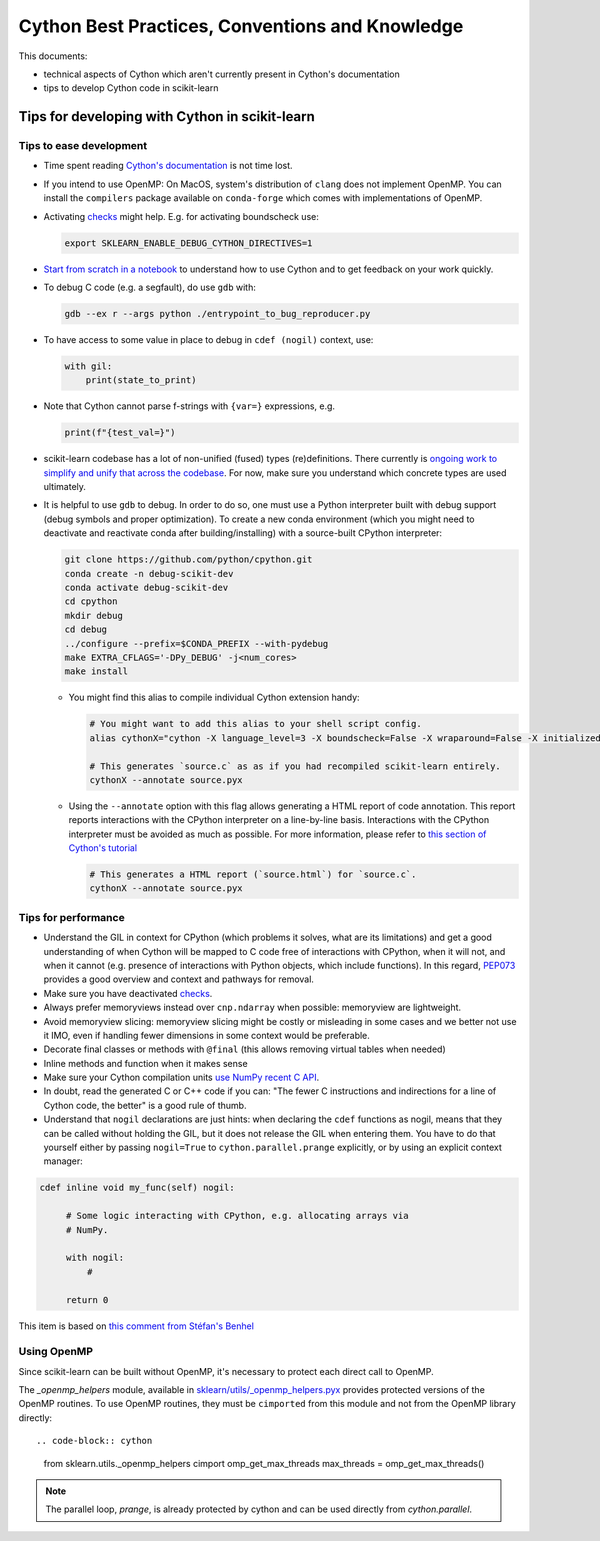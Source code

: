 .. _cython:

Cython Best Practices, Conventions and Knowledge
================================================

This documents:

* technical aspects of Cython which aren't currently present in Cython's documentation
* tips to develop Cython code in scikit-learn

Tips for developing with Cython in scikit-learn
-----------------------------------------------

Tips to ease development
^^^^^^^^^^^^^^^^^^^^^^^^

* Time spent reading `Cython's documentation <https://cython.readthedocs.io/en/latest/>`_ is not time lost.

* If you intend to use OpenMP: On MacOS, system's distribution of ``clang`` does not implement OpenMP.
  You can install the ``compilers`` package available on ``conda-forge`` which comes with implementations of OpenMP.

* Activating `checks <https://github.com/scikit-learn/scikit-learn/blob/62a017efa047e9581ae7df8bbaa62cf4c0544ee4/sklearn/_build_utils/__init__.py#L68-L87>`_ might help. E.g. for activating boundscheck use:

  .. code-block:: bash

         export SKLEARN_ENABLE_DEBUG_CYTHON_DIRECTIVES=1

* `Start from scratch in a notebook <https://cython.readthedocs.io/en/latest/src/quickstart/build.html#using-the-jupyter-notebook>`_ to understand how to use Cython and to get feedback on your work quickly.

* To debug C code (e.g. a segfault), do use ``gdb`` with:

  .. code-block:: bash

         gdb --ex r --args python ./entrypoint_to_bug_reproducer.py

* To have access to some value in place to debug in ``cdef (nogil)`` context, use:

  .. code-block:: cython

         with gil:
             print(state_to_print)

* Note that Cython cannot parse f-strings with ``{var=}`` expressions, e.g.

  .. code-block:: bash

         print(f"{test_val=}")

* scikit-learn codebase has a lot of non-unified (fused) types (re)definitions. There currently is `ongoing work to simplify
  and unify that across the codebase <https://github.com/scikit-learn/scikit-learn/issues/25572>`_. For now, make sure you understand which concrete types are used ultimately.

* It is helpful to use ``gdb`` to debug. In order to do so, one must use a Python interpreter built with debug support
  (debug symbols and proper optimization). To create a new conda environment (which you might need to deactivate and
  reactivate conda after building/installing) with a source-built CPython interpreter:

  .. code-block:: bash

         git clone https://github.com/python/cpython.git
         conda create -n debug-scikit-dev
         conda activate debug-scikit-dev
         cd cpython
         mkdir debug
         cd debug
         ../configure --prefix=$CONDA_PREFIX --with-pydebug
         make EXTRA_CFLAGS='-DPy_DEBUG' -j<num_cores>
         make install

  * You might find this alias to compile individual Cython extension handy:

    .. code-block::

         # You might want to add this alias to your shell script config.
         alias cythonX="cython -X language_level=3 -X boundscheck=False -X wraparound=False -X initializedcheck=False -X nonecheck=False -X cdivision=True"

         # This generates `source.c` as as if you had recompiled scikit-learn entirely.
         cythonX --annotate source.pyx

  * Using the ``--annotate`` option with this flag allows generating a HTML report of code annotation.
    This report reports interactions with the CPython interpreter on a line-by-line basis.
    Interactions with the CPython interpreter must be avoided as much as possible.
    For more information, please refer to `this section of Cython's tutorial <https://cython.readthedocs.io/en/latest/src/tutorial/cython_tutorial.html#primes>`_

    .. code-block::

         # This generates a HTML report (`source.html`) for `source.c`.
         cythonX --annotate source.pyx

Tips for performance
^^^^^^^^^^^^^^^^^^^^

* Understand the GIL in context for CPython (which problems it solves, what are its limitations) and get a good
  understanding of when Cython will be mapped to C code free of interactions with CPython, when it will not, and when
  it cannot (e.g. presence of interactions with Python objects, which include functions). In this regard,
  `PEP073 <https://peps.python.org/pep-0703/>`_ provides a good overview and context and pathways for removal.

* Make sure you have deactivated `checks <https://github.com/scikit-learn/scikit-learn/blob/62a017efa047e9581ae7df8bbaa62cf4c0544ee4/sklearn/_build_utils/__init__.py#L68-L87>`_.

* Always prefer memoryviews instead over ``cnp.ndarray`` when possible: memoryview are lightweight.

* Avoid memoryview slicing: memoryview slicing might be costly or misleading in some cases and we better not use it IMO,
  even if handling fewer dimensions in some context would be preferable.

* Decorate final classes or methods with ``@final`` (this allows removing virtual tables when needed)

* Inline methods and function when it makes sense

* Make sure your Cython compilation units `use NumPy recent C API <https://github.com/scikit-learn/scikit-learn/blob/62a017efa047e9581ae7df8bbaa62cf4c0544ee4/setup.py#L64-L70>`_.

* In doubt, read the generated C or C++ code if you can: "The fewer C instructions and indirections for a line of
  Cython code, the better" is a good rule of thumb.

* Understand that ``nogil`` declarations are just hints: when declaring the ``cdef`` functions as nogil,
  means that they can be called without holding the GIL, but it does not release the GIL when entering them.
  You have to do that yourself either by passing ``nogil=True`` to ``cython.parallel.prange`` explicitly,
  or by using an explicit context manager:

.. code-block:: cython

   cdef inline void my_func(self) nogil:

        # Some logic interacting with CPython, e.g. allocating arrays via
        # NumPy.

        with nogil:
            #

        return 0

This item is based on `this comment from Stéfan's Benhel <https://github.com/cython/cython/issues/2798#issuecomment-459971828>`_


Using OpenMP
^^^^^^^^^^^^

Since scikit-learn can be built without OpenMP, it's necessary to protect each
direct call to OpenMP.

The `_openmp_helpers` module, available in
`sklearn/utils/_openmp_helpers.pyx <https://github.com/scikit-learn/scikit-learn/blob/main/sklearn/utils/_openmp_helpers.pyx>`_
provides protected versions of the OpenMP routines. To use OpenMP routines, they
must be ``cimported`` from this module and not from the OpenMP library directly::

.. code-block:: cython

   from sklearn.utils._openmp_helpers cimport omp_get_max_threads
   max_threads = omp_get_max_threads()

.. note::

   The parallel loop, `prange`, is already protected by cython and can be used directly
   from `cython.parallel`.
